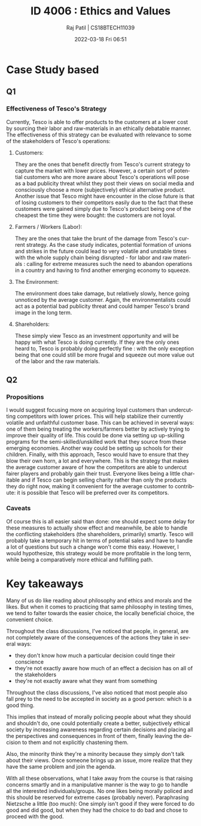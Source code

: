 #+options: ':nil *:t -:t ::t <:t H:3 \n:nil ^:t arch:headline
#+options: author:t broken-links:nil c:nil creator:nil
#+options: d:(not "LOGBOOK") date:t e:t email:nil f:t inline:t num:t
#+options: p:nil pri:nil prop:nil stat:t tags:t tasks:t tex:t
#+options: timestamp:t title:t toc:t todo:t |:t
#+title: ID 4006 : Ethics and Values
#+date: 2022-03-18 Fri 06:51
#+author: Raj Patil | CS18BTECH11039
#+email: 
#+language: en
#+select_tags: export
#+exclude_tags: noexport
#+creator: Emacs 28.0.50 (Org mode 9.4.5)


* Case Study based
** Q1
*** Effectiveness of Tesco's Strategy
Currently, Tesco is able to offer products to the customers at a lower cost by sourcing their labor and raw-materials in an ethically debatable manner. The effectiveness of this strategy can be evaluated with relevance to some of the stakeholders of Tesco's operations:
**** Customers:
They are the ones that benefit directly from Tesco's current strategy to capture the market with lower prices. However, a certain sort of potential customers who are more aware about Tesco's operations will pose as a bad publicity threat whilst they post their views on social media and consciously choose a more (subjectively) ethical alternative product. Another issue that Tesco might have encounter in the close future is that of losing customers to their competitors easily due to the fact that these customers were gained simply due to Tesco's product being one of the cheapest the time they were bought: the customers are not loyal.
**** Farmers / Workers (Labor):
They are the ones that take the brunt of the damage from Tesco's current strategy. As the case study indicates, potential formation of unions and strikes in the future could lead to very volatile and unstable times with the whole supply chain being disrupted - for labor and raw materials : calling for extreme measures such the need to abandon operations in a country and having to find another emerging economy to squeeze.
**** The Environment:
The environment does take damage, but relatively slowly, hence going unnoticed by the average customer. Again, the environmentalists could act as a potential bad publicity threat and could hamper Tesco's brand image in the long term.
**** Shareholders:
These simply view Tesco as an investment opportunity and will be happy with what Tesco is doing currently. If they are the only ones heard to, Tesco is probably doing perfectly fine : with the only exception being that one could still be more frugal and squeeze out more value out of the labor and the raw materials.

** Q2
*** Propositions
I would suggest focusing more on acquiring loyal customers than undercutting competitors with lower prices. This will help stabilize their currently volatile and unfaithful customer base. This can be achieved in several ways: one of them being treating the workers/farmers better by actively trying to improve their quality of life. This could be done via setting up up-skilling programs for the semi-skilled/unskilled work that they source from these emerging economies. Another way could be setting up schools for their children. Finally, with this approach, Tesco would have to ensure that they blow their own horn, a lot and everywhere. This is the strategy that makes the average customer aware of how the competitors are able to undercut fairer players and probably gain their trust. Everyone likes being a little charitable and if Tesco can begin selling charity rather than only the products they do right now, making it convenient for the average customer to contribute: it is possible that Tesco will be preferred over its competitors.  
*** Caveats
Of course this is all easier said than done: one should expect some delay for these measures to actually show effect and meanwhile, be able to handle the conflicting stakeholders (the shareholders, primarily) smartly. Tesco will probably take a temporary hit in terms of potential sales and have to handle a lot of questions but such a change won't come this easy.
However, I would hypothesize, this strategy would be more profitable in the long term, while being a comparatively more ethical and fulfilling path.

* Key takeaways

Many of us do like reading about philosophy and ethics and morals and the likes. But when it comes to practicing that same philosophy in testing times, we tend to falter towards the easier choice, the locally beneficial choice, the convenient choice.

Throughout the class discussions, I've noticed that people, in general, are not completely aware of the consequences of the actions they take in several ways:
 - they don't know how much a particular decision could tinge their conscience
 - they're not exactly aware how much of an effect a decision has on all of the stakeholders
 - they're not exactly aware what they want from something

Throughout the class discussions, I've also noticed that most people also fall prey to the need to be accepted in society as a good person: which is a good thing.

This implies that instead of morally policing people about what they should and shouldn't do, one could potentially create a better, subjectively ethical society by increasing awareness regarding certain decisions and placing all the perspectives and consequences in front of them, finally leaving the decision to them and not explicitly chastening them.

Also, the minority think they're a minority because they simply don't talk about their views. Once someone brings up an issue, more realize that they have the same problem and join the agenda.

With all these observations, what I take away from the course is that raising concerns smartly and in a manipulative manner is the way to go to handle all the interested individuals/groups. No one likes being morally policed and this should be reserved for extreme cases (probably never). Paraphrasing Nietzsche a little (too much): One simply isn't good if they were forced to do good and did good, but when they had the choice to do bad and chose to proceed with the good.

